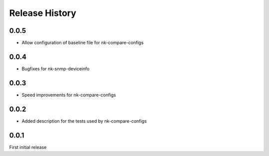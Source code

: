 .. :changelog:

Release History
---------------

0.0.5
+++++

* Allow configuration of baseline file for nk-compare-configs

0.0.4
+++++

* Bugfixes for nk-snmp-deviceinfo

0.0.3
+++++

* Speed improvements for nk-compare-configs

0.0.2
+++++

* Added description for the tests used by nk-compare-configs


0.0.1
+++++

First initial release
